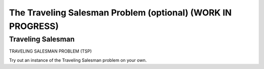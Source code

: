 .. raw:: html

   <script>ODSA.SETTINGS.MODULE_SECTIONS = ['traveling-salesman'];</script>

.. _TSP:


.. raw:: html

   <script>ODSA.SETTINGS.DISP_MOD_COMP = true;ODSA.SETTINGS.MODULE_NAME = "TSP";ODSA.SETTINGS.MODULE_LONG_NAME = "The Traveling Salesman Problem (optional) (WORK IN PROGRESS)";ODSA.SETTINGS.MODULE_CHAPTER = "Limits to Computing (optional)"; ODSA.SETTINGS.BUILD_DATE = "2021-11-06 19:40:18"; ODSA.SETTINGS.BUILD_CMAP = true;JSAV_OPTIONS['lang']='en';JSAV_EXERCISE_OPTIONS['code']='pseudo';</script>


.. |--| unicode:: U+2013   .. en dash
.. |---| unicode:: U+2014  .. em dash, trimming surrounding whitespace
   :trim:



.. odsalink:: AV/NP/TSPCON.css
.. This file is part of the OpenDSA eTextbook project. See
.. http://opendsa.org for more details.
.. Copyright (c) 2012-2020 by the OpenDSA Project Contributors, and
.. distributed under an MIT open source license.

.. avmetadata::
   :author: Nabanita Maji
   :topic: NP-completeness

The Traveling Salesman Problem (optional) (WORK IN PROGRESS)
=============================================================

Traveling Salesman
------------------

TRAVELING SALESMAN PROBLEM (TSP)

.. inlineav:: TSPCON ss
   :points: 0.0
   :required: False
   :threshold: 1.0
   :long_name: Traveling Salesman
   :output: show

Try out an instance of the Traveling Salesman problem on your own.

.. avembed:: Exercises/NP/TSPPRO.html ka
   :module: TSP
   :points: 1.0
   :required: True
   :threshold: 5
   :exer_opts: JXOP-debug=true&amp;JOP-lang=en&amp;JXOP-code=pseudo
   :long_name: Practice Exercise for Traveling Salesman Problem

.. odsascript:: AV/NP/TSPCON.js
